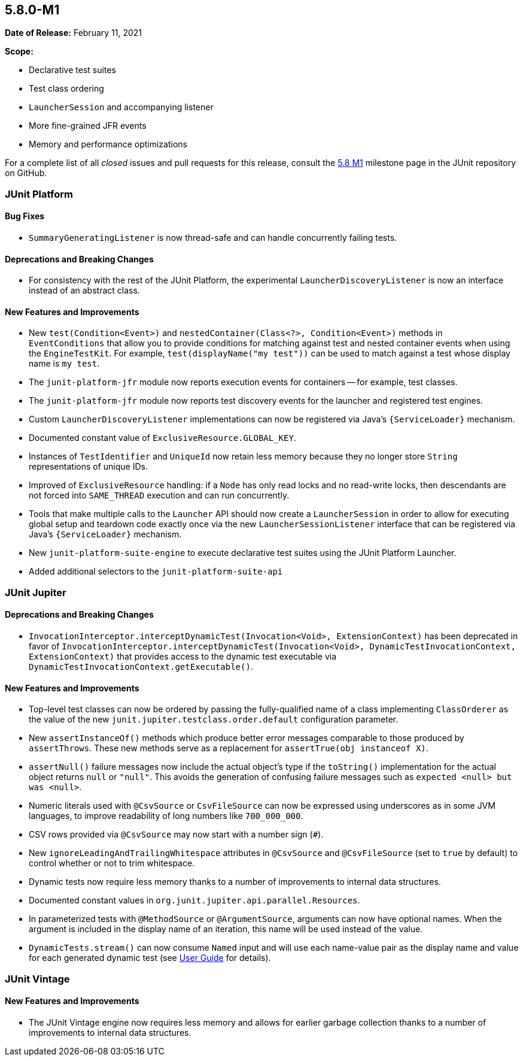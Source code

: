 [[release-notes-5.8.0-M1]]
== 5.8.0-M1

*Date of Release:* February 11, 2021

*Scope:*

* Declarative test suites
* Test class ordering
* `LauncherSession` and accompanying listener
* More fine-grained JFR events
* Memory and performance optimizations

For a complete list of all _closed_ issues and pull requests for this release, consult the
link:{junit5-repo}+/milestone/51?closed=1+[5.8 M1] milestone page in the JUnit repository
on GitHub.


[[release-notes-5.8.0-M1-junit-platform]]
=== JUnit Platform

==== Bug Fixes

* `SummaryGeneratingListener` is now thread-safe and can handle concurrently failing
  tests.

==== Deprecations and Breaking Changes

* For consistency with the rest of the JUnit Platform, the experimental
  `LauncherDiscoveryListener` is now an interface instead of an abstract class.

==== New Features and Improvements

* New `test(Condition<Event>)` and `nestedContainer(Class<?>, Condition<Event>)` methods
  in `EventConditions` that allow you to provide conditions for matching against test and
  nested container events when using the `EngineTestKit`. For example,
  `test(displayName("my test"))` can be used to match against a test whose display name is
  `my test`.
* The `junit-platform-jfr` module now reports execution events for containers -- for
  example, test classes.
* The `junit-platform-jfr` module now reports test discovery events for the launcher and
  registered test engines.
* Custom `LauncherDiscoveryListener` implementations can now be registered via Java’s
  `{ServiceLoader}` mechanism.
* Documented constant value of `ExclusiveResource.GLOBAL_KEY`.
* Instances of `TestIdentifier` and `UniqueId` now retain less memory because they no
  longer store `String` representations of unique IDs.
* Improved of `ExclusiveResource` handling: if a `Node` has only read locks and no
  read-write locks, then descendants are not forced into `SAME_THREAD` execution and can
  run concurrently.
* Tools that make multiple calls to the `Launcher` API should now create a
  `LauncherSession` in order to allow for executing global setup and teardown code exactly
  once via the new `LauncherSessionListener` interface that can be registered via Java’s
  `{ServiceLoader}` mechanism.
* New `junit-platform-suite-engine` to execute declarative test suites using the JUnit
  Platform Launcher.
* Added additional selectors to the `junit-platform-suite-api`


[[release-notes-5.8.0-M1-junit-jupiter]]
=== JUnit Jupiter

==== Deprecations and Breaking Changes

* `InvocationInterceptor.interceptDynamicTest(Invocation<Void>, ExtensionContext)` has
  been deprecated in favor of
  `InvocationInterceptor.interceptDynamicTest(Invocation<Void>, DynamicTestInvocationContext, ExtensionContext)`
  that provides access to the dynamic test executable via
  `DynamicTestInvocationContext.getExecutable()`.

==== New Features and Improvements

* Top-level test classes can now be ordered by passing the fully-qualified name of a
  class implementing `ClassOrderer` as the value of the new
  `junit.jupiter.testclass.order.default` configuration parameter.
* New `assertInstanceOf()` methods which produce better error messages comparable to those
  produced by `assertThrows`. These new methods serve as a replacement for
  `assertTrue(obj instanceof X)`.
* `assertNull()` failure messages now include the actual object's type if the `toString()`
  implementation for the actual object returns `null` or `"null"`. This avoids the
  generation of confusing failure messages such as `expected <null> but was <null>`.
* Numeric literals used with `@CsvSource` or `CsvFileSource` can now be expressed using
  underscores as in some JVM languages, to improve readability of long numbers like
  `700_000_000`.
* CSV rows provided via `@CsvSource` may now start with a number sign (`#`).
* New `ignoreLeadingAndTrailingWhitespace` attributes in `@CsvSource` and `@CsvFileSource`
  (set to `true` by default) to control whether or not to trim whitespace.
* Dynamic tests now require less memory thanks to a number of improvements to internal
  data structures.
* Documented constant values in `org.junit.jupiter.api.parallel.Resources`.
* In parameterized tests with `@MethodSource` or `@ArgumentSource`, arguments can now have
  optional names. When the argument is included in the display name of an iteration, this
  name will be used instead of the value.
* `DynamicTests.stream()` can now consume `Named` input and will use each name-value
  pair as the display name and value for each generated dynamic test (see
  <<../user-guide/index.adoc#writing-tests-dynamic-tests-examples,User Guide>> for details).


[[release-notes-5.8.0-M1-junit-vintage]]
=== JUnit Vintage

==== New Features and Improvements

* The JUnit Vintage engine now requires less memory and allows for earlier garbage
  collection thanks to a number of improvements to internal data structures.
